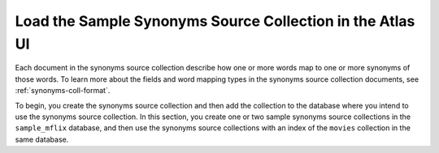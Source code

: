 Load the Sample Synonyms Source Collection in the Atlas UI
----------------------------------------------------------

Each document in the synonyms source collection describe how one or more
words map to one or more synonyms of those words. To learn more about the
fields and word mapping types in the synonyms source collection documents,
see :ref:`synonyms-coll-format`. 

To begin, you create the synonyms source collection and then add the
collection to the database where you intend to use the synonyms source
collection. In this section, you create one or two sample synonyms source
collections in the ``sample_mflix`` database, and then use the synonyms
source collections with an index of the ``movies`` collection in the same
database.

.. procedure::
   :style: normal
      
   .. include:: /includes/nav/steps-db-deployments-page.rst
      
   .. include:: /includes/nav/steps-data-explorer.rst
      
   .. step:: Create one or more sample synonyms collections in the ``sample_mflix`` database.

      If you are running a free tier {+cluster+} or a {+Flex-cluster+},
      follow the steps in the :guilabel:`Transportation Synonyms` tab to create the collection
      for a single synonym mapping definition in your index. If you have a
      ``M10`` or higher cluster and wish to create multiple synonym
      mappings in your index, follow the steps in both the tabs to create
      both the :guilabel:`Transportation Synonyms` and :guilabel:`Attire Synonyms` collections.
      
      .. tabs::
      
        .. tab:: Transport Synonyms
           :tabid: transport
      
           a. Expand the ``sample_mflix`` database and click the 
              :icon-fa5:`plus` icon to open the :guilabel:`Create 
              Collection`  modal.
           #. Type ``transport_synonyms`` in the :guilabel:`Collection 
              name` field.
           #. Click :guilabel:`Create` to create the collection in the 
              ``sample_mflix`` database.
      
        .. tab:: Attire Synonyms
           :tabid: attire
      
           a. Expand the ``sample_mflix`` database and click the 
              :icon-fa5:`plus` icon to open the :guilabel:`Create 
              Collection` modal.
           #. Type ``attire_synonyms`` in the :guilabel:`Collection name` 
              field.
           #. Click :guilabel:`Create` to create the collection in the 
              ``sample_mflix`` database.
      
   .. step:: Load the sample data into the synonyms collection.

      Follow the steps in the tabs to load data into the respective 
      collection.
      
      .. tabs::
      
        .. tab:: Transport Synonyms
           :tabid: transport
      
           a. Select the ``transport_synonyms`` collection if it's not 
              selected.
         
           #. Click :guilabel:`Insert Document` for each of the sample 
              documents to add to the collection.
      
           #. Click the |json| view (:guilabel:`{}`) to replace the default 
              document.
         
           #. Copy and paste the following sample documents, one at a time, 
              and click :guilabel:`Insert` to add the documents, one at a 
              time, to the collection.
      
              .. code-block:: json 
       
                 {
                   "mappingType": "equivalent",
                   "synonyms": ["car", "vehicle", "automobile"]
                 }
       
              .. code-block:: json 
      
                 {
                   "mappingType": "explicit",
                   "input": ["boat"],
                   "synonyms": ["boat", "vessel", "sail"]
                 }
      
        .. tab:: Attire Synonyms
           :tabid: attire
      
           a. Select the ``attire_synonyms`` collection if it's not 
              selected.
         
           #. Click :guilabel:`Insert Document` for each of the sample 
              documents to add to the collection.
      
           #. Click the |json| view (:guilabel:`{}`) to replace the default 
              document.
         
           #. Copy and paste the following sample documents, one at a time, 
              and click :guilabel:`Insert` to add the documents, one at a 
              time, to the collection.
      
              .. code-block:: json 
       
                 {
                   "mappingType": "equivalent",
                   "synonyms": ["dress", "apparel", "attire"]
                 }
       
              .. code-block:: json 
      
                 {
                   "mappingType": "explicit",
                   "input": ["hat"],
                   "synonyms": ["hat", "fedora", "headgear"]
                 }
